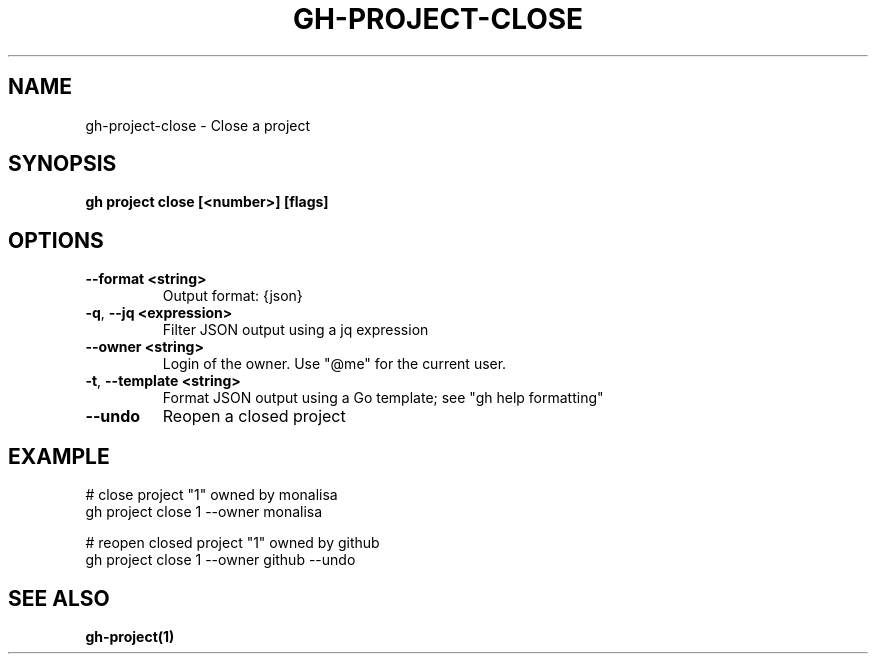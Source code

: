 .nh
.TH "GH-PROJECT-CLOSE" "1" "Feb 2024" "GitHub CLI 2.44.1" "GitHub CLI manual"

.SH NAME
.PP
gh-project-close - Close a project


.SH SYNOPSIS
.PP
\fBgh project close [<number>] [flags]\fR


.SH OPTIONS
.TP
\fB--format\fR \fB<string>\fR
Output format: {json}

.TP
\fB-q\fR, \fB--jq\fR \fB<expression>\fR
Filter JSON output using a jq expression

.TP
\fB--owner\fR \fB<string>\fR
Login of the owner. Use "@me" for the current user.

.TP
\fB-t\fR, \fB--template\fR \fB<string>\fR
Format JSON output using a Go template; see "gh help formatting"

.TP
\fB--undo\fR
Reopen a closed project


.SH EXAMPLE
.EX
# close project "1" owned by monalisa
gh project close 1 --owner monalisa

# reopen closed project "1" owned by github
gh project close 1 --owner github --undo


.EE


.SH SEE ALSO
.PP
\fBgh-project(1)\fR
